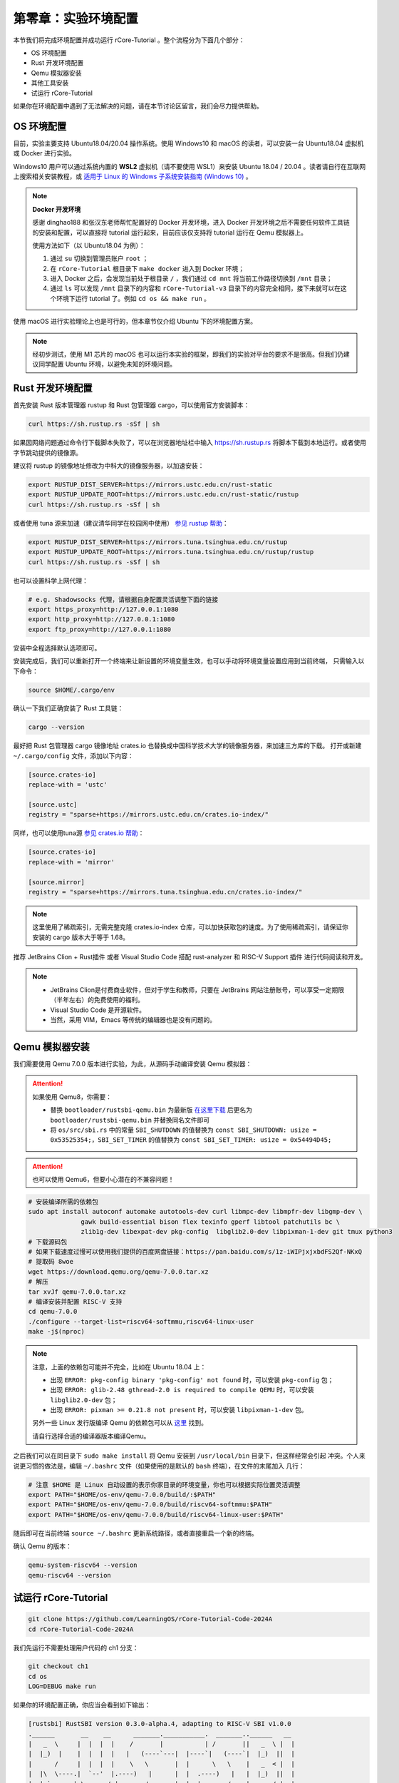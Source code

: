 第零章：实验环境配置
================================

本节我们将完成环境配置并成功运行 rCore-Tutorial 。整个流程分为下面几个部分：

- OS 环境配置
- Rust 开发环境配置
- Qemu 模拟器安装
- 其他工具安装
- 试运行 rCore-Tutorial

如果你在环境配置中遇到了无法解决的问题，请在本节讨论区留言，我们会尽力提供帮助。

OS 环境配置
-------------------------------

目前，实验主要支持 Ubuntu18.04/20.04 操作系统。使用 Windows10 和 macOS 的读者，可以安装一台 Ubuntu18.04 虚拟机或 Docker
进行实验。

Windows10 用户可以通过系统内置的 **WSL2** 虚拟机（请不要使用 WSL1）来安装 Ubuntu 18.04 / 20.04 。读者请自行在互联网上搜索相关安装教程，或 `适用于 Linux 的 Windows 子系统安装指南 (Windows 10) <https://docs.microsoft.com/zh-cn/windows/wsl/install-win10#step-4---download-the-linux-kernel-update-package>`_ 。

.. note::

   **Docker 开发环境**

   感谢 dinghao188 和张汉东老师帮忙配置好的 Docker 开发环境，进入 Docker 开发环境之后不需要任何软件工具链的安装和配置，可以直接将 tutorial 运行起来，目前应该仅支持将 tutorial 运行在 Qemu 模拟器上。

   使用方法如下（以 Ubuntu18.04 为例）：

   1. 通过 ``su`` 切换到管理员账户 ``root`` ；
   2. 在 ``rCore-Tutorial`` 根目录下 ``make docker`` 进入到 Docker 环境；
   3. 进入 Docker 之后，会发现当前处于根目录 ``/`` ，我们通过 ``cd mnt`` 将当前工作路径切换到 ``/mnt`` 目录；
   4. 通过 ``ls`` 可以发现 ``/mnt`` 目录下的内容和 ``rCore-Tutorial-v3`` 目录下的内容完全相同，接下来就可以在这个环境下运行 tutorial 了。例如 ``cd os && make run`` 。

使用 macOS 进行实验理论上也是可行的，但本章节仅介绍 Ubuntu 下的环境配置方案。

.. note::

   经初步测试，使用 M1 芯片的 macOS 也可以运行本实验的框架，即我们的实验对平台的要求不是很高。但我们仍建议同学配置 Ubuntu 环境，以避免未知的环境问题。

Rust 开发环境配置
-------------------------------------------

首先安装 Rust 版本管理器 rustup 和 Rust 包管理器 cargo，可以使用官方安装脚本：

.. code-block:: bash

   curl https://sh.rustup.rs -sSf | sh

如果因网络问题通过命令行下载脚本失败了，可以在浏览器地址栏中输入 `<https://sh.rustup.rs>`_ 将脚本下载到本地运行。或者使用字节跳动提供的镜像源。

建议将 rustup 的镜像地址修改为中科大的镜像服务器，以加速安装：

.. code-block:: bash

   export RUSTUP_DIST_SERVER=https://mirrors.ustc.edu.cn/rust-static
   export RUSTUP_UPDATE_ROOT=https://mirrors.ustc.edu.cn/rust-static/rustup
   curl https://sh.rustup.rs -sSf | sh

或者使用 tuna 源来加速（建议清华同学在校园网中使用） `参见 rustup 帮助 <https://mirrors.tuna.tsinghua.edu.cn/help/rustup/>`_：

.. code-block:: bash

   export RUSTUP_DIST_SERVER=https://mirrors.tuna.tsinghua.edu.cn/rustup
   export RUSTUP_UPDATE_ROOT=https://mirrors.tuna.tsinghua.edu.cn/rustup/rustup
   curl https://sh.rustup.rs -sSf | sh

也可以设置科学上网代理：

.. code-block:: bash

   # e.g. Shadowsocks 代理，请根据自身配置灵活调整下面的链接
   export https_proxy=http://127.0.0.1:1080
   export http_proxy=http://127.0.0.1:1080
   export ftp_proxy=http://127.0.0.1:1080

安装中全程选择默认选项即可。

安装完成后，我们可以重新打开一个终端来让新设置的环境变量生效，也可以手动将环境变量设置应用到当前终端，
只需输入以下命令：

.. code-block:: bash

   source $HOME/.cargo/env

确认一下我们正确安装了 Rust 工具链：

.. code-block:: bash

   cargo --version

最好把 Rust 包管理器 cargo 镜像地址 crates.io 也替换成中国科学技术大学的镜像服务器，来加速三方库的下载。
打开或新建 ``~/.cargo/config`` 文件，添加以下内容：

.. code-block:: toml

   [source.crates-io]
   replace-with = 'ustc'

   [source.ustc]
   registry = "sparse+https://mirrors.ustc.edu.cn/crates.io-index/"

同样，也可以使用tuna源 `参见 crates.io 帮助 <https://mirrors.tuna.tsinghua.edu.cn/help/crates.io-index/>`_：

.. code-block:: toml

   [source.crates-io]
   replace-with = 'mirror'

   [source.mirror]
   registry = "sparse+https://mirrors.tuna.tsinghua.edu.cn/crates.io-index/"

.. note::

   这里使用了稀疏索引，无需完整克隆 crates.io-index 仓库，可以加快获取包的速度。为了使用稀疏索引，请保证你安装的 cargo 版本大于等于 1.68。

推荐 JetBrains Clion + Rust插件 或者 Visual Studio Code 搭配 rust-analyzer 和 RISC-V Support 插件 进行代码阅读和开发。

.. note::

   * JetBrains Clion是付费商业软件，但对于学生和教师，只要在 JetBrains 网站注册账号，可以享受一定期限（半年左右）的免费使用的福利。
   * Visual Studio Code 是开源软件。
   * 当然，采用 VIM，Emacs 等传统的编辑器也是没有问题的。

Qemu 模拟器安装
----------------------------------------

我们需要使用 Qemu 7.0.0 版本进行实验，为此，从源码手动编译安装 Qemu 模拟器：

.. attention::

   如果使用 Qemu8，你需要：

   * 替换 ``bootloader/rustsbi-qemu.bin`` 为最新版 `在这里下载 <https://github.com/rustsbi/rustsbi-qemu/releases>`_ 后更名为 ``bootloader/rustsbi-qemu.bin`` 并替换同名文件即可
   * 将 ``os/src/sbi.rs`` 中的常量 ``SBI_SHUTDOWN`` 的值替换为 ``const SBI_SHUTDOWN: usize = 0x53525354;``，``SBI_SET_TIMER`` 的值替换为 ``const SBI_SET_TIMER: usize = 0x54494D45;``
   
.. attention::

   也可以使用 Qemu6，但要小心潜在的不兼容问题！

.. code-block:: bash

   # 安装编译所需的依赖包
   sudo apt install autoconf automake autotools-dev curl libmpc-dev libmpfr-dev libgmp-dev \
                 gawk build-essential bison flex texinfo gperf libtool patchutils bc \
                 zlib1g-dev libexpat-dev pkg-config  libglib2.0-dev libpixman-1-dev git tmux python3
   # 下载源码包
   # 如果下载速度过慢可以使用我们提供的百度网盘链接：https://pan.baidu.com/s/1z-iWIPjxjxbdFS2Qf-NKxQ
   # 提取码 8woe
   wget https://download.qemu.org/qemu-7.0.0.tar.xz
   # 解压
   tar xvJf qemu-7.0.0.tar.xz
   # 编译安装并配置 RISC-V 支持
   cd qemu-7.0.0
   ./configure --target-list=riscv64-softmmu,riscv64-linux-user
   make -j$(nproc)

.. note::

   注意，上面的依赖包可能并不完全，比如在 Ubuntu 18.04 上：

   - 出现 ``ERROR: pkg-config binary 'pkg-config' not found`` 时，可以安装 ``pkg-config`` 包；
   - 出现 ``ERROR: glib-2.48 gthread-2.0 is required to compile QEMU`` 时，可以安装
     ``libglib2.0-dev`` 包；
   - 出现 ``ERROR: pixman >= 0.21.8 not present`` 时，可以安装 ``libpixman-1-dev`` 包。

   另外一些 Linux 发行版编译 Qemu 的依赖包可以从 `这里 <https://risc-v-getting-started-guide.readthedocs.io/en/latest/linux-qemu.html#prerequisites>`_
   找到。

   请自行选择合适的编译器版本编译Qemu。

之后我们可以在同目录下 ``sudo make install`` 将 Qemu 安装到 ``/usr/local/bin`` 目录下，但这样经常会引起
冲突。个人来说更习惯的做法是，编辑 ``~/.bashrc`` 文件（如果使用的是默认的 ``bash`` 终端），在文件的末尾加入
几行：

.. code-block:: bash

   # 注意 $HOME 是 Linux 自动设置的表示你家目录的环境变量，你也可以根据实际位置灵活调整
   export PATH="$HOME/os-env/qemu-7.0.0/build/:$PATH"
   export PATH="$HOME/os-env/qemu-7.0.0/build/riscv64-softmmu:$PATH"
   export PATH="$HOME/os-env/qemu-7.0.0/build/riscv64-linux-user:$PATH"

随后即可在当前终端 ``source ~/.bashrc`` 更新系统路径，或者直接重启一个新的终端。

确认 Qemu 的版本：

.. code-block:: bash

   qemu-system-riscv64 --version
   qemu-riscv64 --version

试运行 rCore-Tutorial
------------------------------------------------------------

.. code-block:: bash

   git clone https://github.com/LearningOS/rCore-Tutorial-Code-2024A
   cd rCore-Tutorial-Code-2024A

我们先运行不需要处理用户代码的 ch1 分支：

.. code-block:: bash

   git checkout ch1
   cd os
   LOG=DEBUG make run

如果你的环境配置正确，你应当会看到如下输出：

.. code-block:: bash

   [rustsbi] RustSBI version 0.3.0-alpha.4, adapting to RISC-V SBI v1.0.0
   .______       __    __      _______.___________.  _______..______   __
   |   _  \     |  |  |  |    /       |           | /       ||   _  \ |  |
   |  |_)  |    |  |  |  |   |   (----`---|  |----`|   (----`|  |_)  ||  |
   |      /     |  |  |  |    \   \       |  |      \   \    |   _  < |  |
   |  |\  \----.|  `--'  |.----)   |      |  |  .----)   |   |  |_)  ||  |
   | _| `._____| \______/ |_______/       |__|  |_______/    |______/ |__|
   [rustsbi] Implementation     : RustSBI-QEMU Version 0.2.0-alpha.2
   [rustsbi] Platform Name      : riscv-virtio,qemu
   [rustsbi] Platform SMP       : 1
   [rustsbi] Platform Memory    : 0x80000000..0x88000000
   [rustsbi] Boot HART          : 0
   [rustsbi] Device Tree Region : 0x87e00000..0x87e00f85
   [rustsbi] Firmware Address   : 0x80000000
   [rustsbi] Supervisor Address : 0x80200000
   [rustsbi] pmp01: 0x00000000..0x80000000 (-wr)
   [rustsbi] pmp02: 0x80000000..0x80200000 (---)
   [rustsbi] pmp03: 0x80200000..0x88000000 (xwr)
   [rustsbi] pmp04: 0x88000000..0x00000000 (-wr)
   [kernel] Hello, world!
   [DEBUG] [kernel] .rodata [0x80203000, 0x80205000)
   [ INFO] [kernel] .data [0x80205000, 0x80206000)
   [ WARN] [kernel] boot_stack top=bottom=0x80216000, lower_bound=0x80206000
   [ERROR] [kernel] .bss [0x80216000, 0x80217000)

通常 rCore 会自动关闭 Qemu 。如果在某些情况下需要强制结束，可以先按下 ``Ctrl+A`` ，再按下 ``X`` 来退出 Qemu。

.. attention::

   请务必执行 ``make run``，这将为你安装一些上文没有提及的 Rust 包依赖。

   如果卡在了

   .. code-block::

      Updating git repository `https://github.com/rcore-os/riscv`

   请通过更换 hosts 等方式解决科学上网问题，或者将 riscv 项目下载到本地，并修改 os/Cargo.toml 中的 riscv 包依赖路径

   .. code-block::

      [dependencies]
      riscv = { path = "YOUR riscv PATH", features = ["inline-asm"] }

恭喜你完成了实验环境的配置，可以开始阅读教程的正文部分了！

GDB 调试支持*
------------------------------

.. attention::

   使用 GDB debug 并不是必须的，你可以暂时跳过本小节。



在 ``os`` 目录下 ``make debug`` 可以调试我们的内核，这需要安装终端复用工具 ``tmux`` ，还需要基于 riscv64 平台的 gdb 调试器 ``riscv64-unknown-elf-gdb`` 。该调试器包含在 riscv64 gcc 工具链中，工具链的预编译版本可以在如下链接处下载：

- `Ubuntu 平台 <https://static.dev.sifive.com/dev-tools/riscv64-unknown-elf-gcc-8.3.0-2020.04.1-x86_64-linux-ubuntu14.tar.gz>`_
- `macOS 平台 <https://static.dev.sifive.com/dev-tools/riscv64-unknown-elf-gcc-8.3.0-2020.04.1-x86_64-apple-darwin.tar.gz>`_
- `Windows 平台 <https://static.dev.sifive.com/dev-tools/riscv64-unknown-elf-gcc-8.3.0-2020.04.1-x86_64-w64-mingw32.zip>`_
- `CentOS 平台 <https://static.dev.sifive.com/dev-tools/riscv64-unknown-elf-gcc-8.3.0-2020.04.1-x86_64-linux-centos6.tar.gz>`_

解压后在 ``bin`` 目录下即可找到 ``riscv64-unknown-elf-gdb`` 以及另外一些常用工具 ``objcopy/objdump/readelf`` 等。
